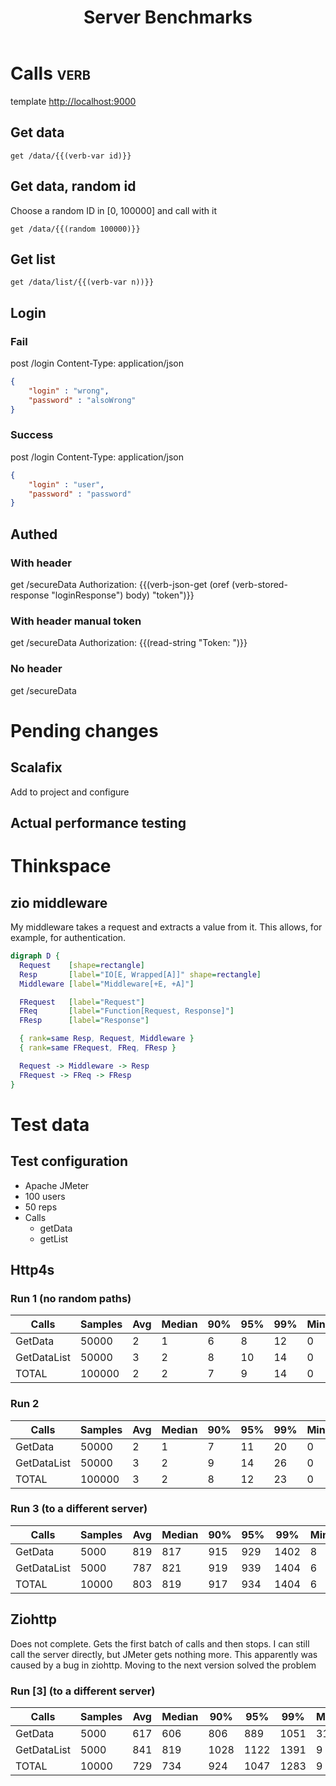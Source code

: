 #+TITLE: Server Benchmarks
* Calls                                                                :verb:
template http://localhost:9000
# template http://0.0.0.0:9000
# template http://172.21.130.189:9000
** Get data
#+begin_src verb :wrap src ob-verb-response :op send
  get /data/{{(verb-var id)}}
#+end_src

** Get data, random id
Choose a random ID in [0, 100000] and call with it
#+begin_src verb :wrap src ob-verb-response :op send
  get /data/{{(random 100000)}}
#+end_src

** Get list
#+begin_src verb :wrap src ob-verb-response :op send get-body
  get /data/list/{{(verb-var n))}}
#+end_src

** Login
*** Fail
post /login
Content-Type: application/json

#+begin_src json
  {
      "login" : "wrong",
      "password" : "alsoWrong"
  }
#+end_src

*** Success
:PROPERTIES:
:Verb-Store: loginResponse
:END:
post /login
Content-Type: application/json

#+begin_src json
  {
      "login" : "user",
      "password" : "password"
  }
#+end_src
** Authed
*** With header
get /secureData
Authorization: {{(verb-json-get (oref (verb-stored-response "loginResponse") body) "token")}}
*** With header manual token
get /secureData
Authorization: {{(read-string "Token: ")}}
*** No header
get /secureData
* Pending changes
** Scalafix
Add to project and configure
** Actual performance testing
* Thinkspace
** zio middleware
My middleware takes a request and extracts a value from it. This allows, for
example, for authentication.

#+begin_src dot :file devel-middleware.png
  digraph D {
    Request    [shape=rectangle]
    Resp       [label="IO[E, Wrapped[A]]" shape=rectangle]
    Middleware [label="Middleware[+E, +A]"]

    FRequest   [label="Request"]
    FReq       [label="Function[Request, Response]"]
    FResp      [label="Response"]
  
    { rank=same Resp, Request, Middleware }
    { rank=same FRequest, FReq, FResp }

    Request -> Middleware -> Resp
    FRequest -> FReq -> FResp
  }
#+end_src

#+RESULTS:
[[file:devel-middleware.png]]
* Test data
** Test configuration
- Apache JMeter
- 100 users
- 50 reps
- Calls
  - getData
  - getList
** Http4s
*** Run 1 (no random paths)
| Calls       | Samples | Avg | Median | 90% | 95% | 99% | Min | Max | Error% |    Throughput (/s) |               kb/s |
|-------------+---------+-----+--------+-----+-----+-----+-----+-----+--------+--------------------+--------------------|
| GetData     |   50000 |   2 |      1 |   6 |   8 |  12 |   0 |  35 |    0.0 |  1527.930570834861 |  325.2587275871685 |
| GetDataList |   50000 |   3 |      2 |   8 |  10 |  14 |   0 |  29 |    0.0 | 1528.1640636938782 | 1043.8364009635075 |
| TOTAL       |  100000 |   2 |      2 |   7 |   9 |  14 |   0 |  35 |    0.0 | 3055.7677616501146 | 1368.8938061019862 |
*** Run 2
| Calls       | Samples | Avg | Median | 90% | 95% | 99% | Min | Max | Error% |    Throughput (/s) |               kb/s |
|-------------+---------+-----+--------+-----+-----+-----+-----+-----+--------+--------------------+--------------------|
| GetData     |   50000 |   2 |      1 |   7 |  11 |  20 |   0 |  47 |    0.0 | 1834.7950533925361 |  393.9294587239918 |
| GetDataList |   50000 |   3 |      2 |   9 |  14 |  26 |   0 |  59 |    0.0 | 1835.3338472268106 | 1253.8637003656904 |
| TOTAL       |  100000 |   3 |      2 |   8 |  12 |  23 |   0 |  59 |    0.0 |  3669.455452810803 | 1647.3646142943637 |
*** Run 3 (to a different server)
| Calls       | Samples | Avg | Median | 90% | 95% |  99% | Min |  Max | Error% |    Throughput (/s) |               kb/s |
|-------------+---------+-----+--------+-----+-----+------+-----+------+--------+--------------------+--------------------|
| GetData     |    5000 | 819 |    817 | 915 | 929 | 1402 |   8 | 1704 |    0.0 | 60.178610114820785 | 12.876800374762295 |
| GetDataList |    5000 | 787 |    821 | 919 | 939 | 1404 |   6 | 1707 |    0.0 |  60.24677077308657 |  41.13457707143459 |
| TOTAL       |   10000 | 803 |    819 | 917 | 934 | 1404 |   6 | 1707 |    0.0 | 120.34708098155079 | 53.960293361053274 |

** Ziohttp
Does not complete. Gets the first batch of calls and then stops. I can still
call the server directly, but JMeter gets nothing more. This apparently was
caused by a bug in ziohttp. Moving to the next version solved the problem

*** Run [3] (to a different server)
| Calls       | Samples | Avg | Median |  90% |  95% |  99% | Min |  Max | Error% |   Throughput (/s) |               kb/s |
|-------------+---------+-----+--------+------+------+------+-----+------+--------+-------------------+--------------------|
| GetData     |    5000 | 617 |    606 |  806 |  889 | 1051 |  31 | 1431 |    0.0 | 66.85385746757588 | 17.798599098308596 |
| GetDataList |    5000 | 841 |    819 | 1028 | 1122 | 1391 |   9 | 1783 |    0.0 | 66.96667738133505 |  63.42394395642478 |
| TOTAL       |   10000 | 729 |    734 |  924 | 1047 | 1283 |   9 | 1783 |    0.0 | 133.6898395721925 |  81.10484730113636 |
